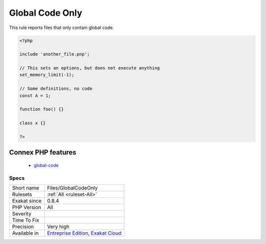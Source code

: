 .. _files-globalcodeonly:

.. _global-code-only:

Global Code Only
++++++++++++++++

.. meta::
	:description:
		Global Code Only: This rule reports files that only contain global code.
	:twitter:card: summary_large_image
	:twitter:site: @exakat
	:twitter:title: Global Code Only
	:twitter:description: Global Code Only: This rule reports files that only contain global code
	:twitter:creator: @exakat
	:twitter:image:src: https://www.exakat.io/wp-content/uploads/2020/06/logo-exakat.png
	:og:image: https://www.exakat.io/wp-content/uploads/2020/06/logo-exakat.png
	:og:title: Global Code Only
	:og:type: article
	:og:description: This rule reports files that only contain global code
	:og:url: https://php-tips.readthedocs.io/en/latest/tips/Files/GlobalCodeOnly.html
	:og:locale: en
This rule reports files that only contain global code.

.. code-block:: php
   
   <?php
   
   include 'another_file.pnp';
   
   // This sets an options, but does not execute anything
   set_memory_limit(-1);
   
   // Some definitions, no code 
   const A = 1;
   
   function foo() {}
   
   class x {}
   
   ?>
Connex PHP features
-------------------

  + `global-code <https://php-dictionary.readthedocs.io/en/latest/dictionary/global-code.ini.html>`_


Specs
_____

+--------------+-------------------------------------------------------------------------------------------------------------------------+
| Short name   | Files/GlobalCodeOnly                                                                                                    |
+--------------+-------------------------------------------------------------------------------------------------------------------------+
| Rulesets     | :ref:`All <ruleset-All>`                                                                                                |
+--------------+-------------------------------------------------------------------------------------------------------------------------+
| Exakat since | 0.8.4                                                                                                                   |
+--------------+-------------------------------------------------------------------------------------------------------------------------+
| PHP Version  | All                                                                                                                     |
+--------------+-------------------------------------------------------------------------------------------------------------------------+
| Severity     |                                                                                                                         |
+--------------+-------------------------------------------------------------------------------------------------------------------------+
| Time To Fix  |                                                                                                                         |
+--------------+-------------------------------------------------------------------------------------------------------------------------+
| Precision    | Very high                                                                                                               |
+--------------+-------------------------------------------------------------------------------------------------------------------------+
| Available in | `Entreprise Edition <https://www.exakat.io/entreprise-edition>`_, `Exakat Cloud <https://www.exakat.io/exakat-cloud/>`_ |
+--------------+-------------------------------------------------------------------------------------------------------------------------+


